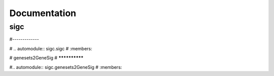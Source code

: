 .. _autodoc:

**************
Documentation
**************

sigc
=============
#-------------

# .. automodule:: sigc.sigc
#  :members:


# genesets2GeneSig
# **************

#.. automodule:: sigc.genesets2GeneSig
#  :members:

